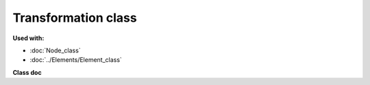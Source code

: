 Transformation class
=====================

**Used with:**

* :doc:`Node_class`
* :doc:`../Elements/Element_class`

**Class doc**

.. dropdown:: The Transformation base class

    .. automodule:: femedu.domain.Transformation
      :members:


.. dropdown::  Solid Transformation Classes

    .. automodule:: femedu.domain.SolidTransformation
      :members:

    .. automodule:: femedu.domain.Solid2dTransformation
      :members:


.. dropdown::  Frame Transformation Classes

    .. automodule:: femedu.domain.FrameTransformation
      :members:

    .. automodule:: femedu.domain.Frame2dTransformation
      :members:



.. dropdown::  Beam Transformation Classes

    .. automodule:: femedu.domain.BeamTransformation
      :members:

    .. automodule:: femedu.domain.Beam2dTransformation
      :members:


